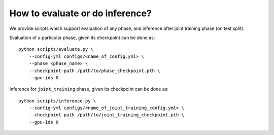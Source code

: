 How to evaluate or do inference?
================================

We provide scripts which support evaluation of any phase, and inference after
joint training phase (on test split).

Evaluation of a particular phase, given its checkpoint can be done as::

    python scripts/evaluate.py \
        --config-yml configs/<name_of_config.yml> \
        --phase <phase_name> \
        --checkpoint-path /path/to/phase_checkpoint.pth \
        --gpu-ids 0


Inference for ``joint_training`` phase, given its checkpoint can be done as::

    python scripts/inference.py \
        --config-yml configs/<name_of_joint_training_config.yml> \
        --checkpoint-path /path/to/joint_training_checkpoint.pth \
        --gpu-ids 0
